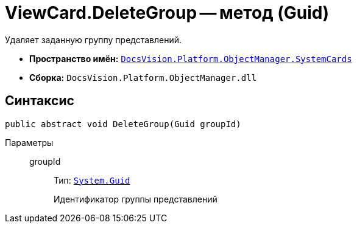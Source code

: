 = ViewCard.DeleteGroup -- метод (Guid)

Удаляет заданную группу представлений.

* *Пространство имён:* `xref:SystemCards_NS.adoc[DocsVision.Platform.ObjectManager.SystemCards]`
* *Сборка:* `DocsVision.Platform.ObjectManager.dll`

== Синтаксис

[source,csharp]
----
public abstract void DeleteGroup(Guid groupId)
----

Параметры::
groupId:::
Тип: `http://msdn.microsoft.com/ru-ru/library/system.guid.aspx[System.Guid]`
+
Идентификатор группы представлений
